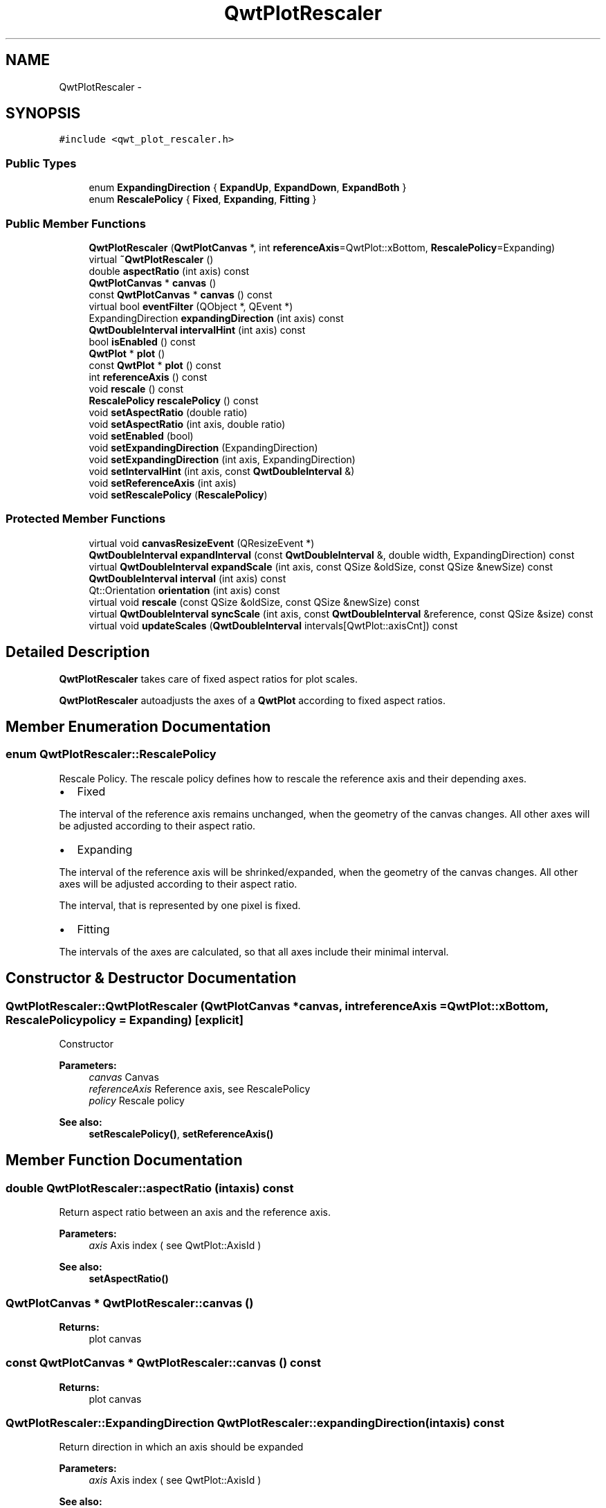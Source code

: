 .TH "QwtPlotRescaler" 3 "Tue Nov 20 2012" "Version 5.2.3" "Qwt User's Guide" \" -*- nroff -*-
.ad l
.nh
.SH NAME
QwtPlotRescaler \- 
.SH SYNOPSIS
.br
.PP
.PP
\fC#include <qwt_plot_rescaler\&.h>\fP
.SS "Public Types"

.in +1c
.ti -1c
.RI "enum \fBExpandingDirection\fP { \fBExpandUp\fP, \fBExpandDown\fP, \fBExpandBoth\fP }"
.br
.ti -1c
.RI "enum \fBRescalePolicy\fP { \fBFixed\fP, \fBExpanding\fP, \fBFitting\fP }"
.br
.in -1c
.SS "Public Member Functions"

.in +1c
.ti -1c
.RI "\fBQwtPlotRescaler\fP (\fBQwtPlotCanvas\fP *, int \fBreferenceAxis\fP=QwtPlot::xBottom, \fBRescalePolicy\fP=Expanding)"
.br
.ti -1c
.RI "virtual \fB~QwtPlotRescaler\fP ()"
.br
.ti -1c
.RI "double \fBaspectRatio\fP (int axis) const "
.br
.ti -1c
.RI "\fBQwtPlotCanvas\fP * \fBcanvas\fP ()"
.br
.ti -1c
.RI "const \fBQwtPlotCanvas\fP * \fBcanvas\fP () const "
.br
.ti -1c
.RI "virtual bool \fBeventFilter\fP (QObject *, QEvent *)"
.br
.ti -1c
.RI "ExpandingDirection \fBexpandingDirection\fP (int axis) const "
.br
.ti -1c
.RI "\fBQwtDoubleInterval\fP \fBintervalHint\fP (int axis) const "
.br
.ti -1c
.RI "bool \fBisEnabled\fP () const "
.br
.ti -1c
.RI "\fBQwtPlot\fP * \fBplot\fP ()"
.br
.ti -1c
.RI "const \fBQwtPlot\fP * \fBplot\fP () const "
.br
.ti -1c
.RI "int \fBreferenceAxis\fP () const "
.br
.ti -1c
.RI "void \fBrescale\fP () const "
.br
.ti -1c
.RI "\fBRescalePolicy\fP \fBrescalePolicy\fP () const "
.br
.ti -1c
.RI "void \fBsetAspectRatio\fP (double ratio)"
.br
.ti -1c
.RI "void \fBsetAspectRatio\fP (int axis, double ratio)"
.br
.ti -1c
.RI "void \fBsetEnabled\fP (bool)"
.br
.ti -1c
.RI "void \fBsetExpandingDirection\fP (ExpandingDirection)"
.br
.ti -1c
.RI "void \fBsetExpandingDirection\fP (int axis, ExpandingDirection)"
.br
.ti -1c
.RI "void \fBsetIntervalHint\fP (int axis, const \fBQwtDoubleInterval\fP &)"
.br
.ti -1c
.RI "void \fBsetReferenceAxis\fP (int axis)"
.br
.ti -1c
.RI "void \fBsetRescalePolicy\fP (\fBRescalePolicy\fP)"
.br
.in -1c
.SS "Protected Member Functions"

.in +1c
.ti -1c
.RI "virtual void \fBcanvasResizeEvent\fP (QResizeEvent *)"
.br
.ti -1c
.RI "\fBQwtDoubleInterval\fP \fBexpandInterval\fP (const \fBQwtDoubleInterval\fP &, double width, ExpandingDirection) const "
.br
.ti -1c
.RI "virtual \fBQwtDoubleInterval\fP \fBexpandScale\fP (int axis, const QSize &oldSize, const QSize &newSize) const "
.br
.ti -1c
.RI "\fBQwtDoubleInterval\fP \fBinterval\fP (int axis) const "
.br
.ti -1c
.RI "Qt::Orientation \fBorientation\fP (int axis) const "
.br
.ti -1c
.RI "virtual void \fBrescale\fP (const QSize &oldSize, const QSize &newSize) const "
.br
.ti -1c
.RI "virtual \fBQwtDoubleInterval\fP \fBsyncScale\fP (int axis, const \fBQwtDoubleInterval\fP &reference, const QSize &size) const "
.br
.ti -1c
.RI "virtual void \fBupdateScales\fP (\fBQwtDoubleInterval\fP intervals[QwtPlot::axisCnt]) const "
.br
.in -1c
.SH "Detailed Description"
.PP 
\fBQwtPlotRescaler\fP takes care of fixed aspect ratios for plot scales\&. 

\fBQwtPlotRescaler\fP autoadjusts the axes of a \fBQwtPlot\fP according to fixed aspect ratios\&. 
.SH "Member Enumeration Documentation"
.PP 
.SS "enum \fBQwtPlotRescaler::RescalePolicy\fP"

.PP
Rescale Policy\&. The rescale policy defines how to rescale the reference axis and their depending axes\&.
.PP
.IP "\(bu" 2
Fixed
.PP
The interval of the reference axis remains unchanged, when the geometry of the canvas changes\&. All other axes will be adjusted according to their aspect ratio\&.
.PP
.PP
.IP "\(bu" 2
Expanding
.PP
The interval of the reference axis will be shrinked/expanded, when the geometry of the canvas changes\&. All other axes will be adjusted according to their aspect ratio\&.
.PP
The interval, that is represented by one pixel is fixed\&.
.PP
.PP
.IP "\(bu" 2
Fitting
.PP
The intervals of the axes are calculated, so that all axes include their minimal interval\&. 
.PP

.SH "Constructor & Destructor Documentation"
.PP 
.SS "QwtPlotRescaler::QwtPlotRescaler (\fBQwtPlotCanvas\fP *canvas, intreferenceAxis = \fCQwtPlot::xBottom\fP, \fBRescalePolicy\fPpolicy = \fCExpanding\fP)\fC [explicit]\fP"
Constructor
.PP
\fBParameters:\fP
.RS 4
\fIcanvas\fP Canvas 
.br
\fIreferenceAxis\fP Reference axis, see RescalePolicy 
.br
\fIpolicy\fP Rescale policy
.RE
.PP
\fBSee also:\fP
.RS 4
\fBsetRescalePolicy()\fP, \fBsetReferenceAxis()\fP 
.RE
.PP

.SH "Member Function Documentation"
.PP 
.SS "double QwtPlotRescaler::aspectRatio (intaxis) const"
Return aspect ratio between an axis and the reference axis\&.
.PP
\fBParameters:\fP
.RS 4
\fIaxis\fP Axis index ( see QwtPlot::AxisId ) 
.RE
.PP
\fBSee also:\fP
.RS 4
\fBsetAspectRatio()\fP 
.RE
.PP

.SS "\fBQwtPlotCanvas\fP * QwtPlotRescaler::canvas ()"
\fBReturns:\fP
.RS 4
plot canvas 
.RE
.PP

.SS "const \fBQwtPlotCanvas\fP * QwtPlotRescaler::canvas () const"
\fBReturns:\fP
.RS 4
plot canvas 
.RE
.PP

.SS "QwtPlotRescaler::ExpandingDirection QwtPlotRescaler::expandingDirection (intaxis) const"
Return direction in which an axis should be expanded
.PP
\fBParameters:\fP
.RS 4
\fIaxis\fP Axis index ( see QwtPlot::AxisId ) 
.RE
.PP
\fBSee also:\fP
.RS 4
\fBsetExpandingDirection()\fP 
.RE
.PP

.SS "\fBQwtDoubleInterval\fP QwtPlotRescaler::expandInterval (const \fBQwtDoubleInterval\fP &interval, doublewidth, ExpandingDirectiondirection) const\fC [protected]\fP"
Expand the interval
.PP
\fBParameters:\fP
.RS 4
\fIinterval\fP Interval to be expanded 
.br
\fIwidth\fP Distance to be added to the interval 
.br
\fIdirection\fP Direction of the expand operation
.RE
.PP
\fBReturns:\fP
.RS 4
Expanded interval 
.RE
.PP

.SS "\fBQwtDoubleInterval\fP QwtPlotRescaler::expandScale (intaxis, const QSize &oldSize, const QSize &newSize) const\fC [protected]\fP, \fC [virtual]\fP"
Calculate the new scale interval of a plot axis
.PP
\fBParameters:\fP
.RS 4
\fIaxis\fP Axis index ( see QwtPlot::AxisId ) 
.br
\fIoldSize\fP Previous size of the canvas 
.br
\fInewSize\fP New size of the canvas
.RE
.PP
\fBReturns:\fP
.RS 4
Calculated new interval for the axis 
.RE
.PP

.SS "\fBQwtDoubleInterval\fP QwtPlotRescaler::interval (intaxis) const\fC [protected]\fP"
Return interval of an axis 
.PP
\fBParameters:\fP
.RS 4
\fIaxis\fP Axis index ( see QwtPlot::AxisId ) 
.RE
.PP

.SS "bool QwtPlotRescaler::isEnabled () const"
\fBReturns:\fP
.RS 4
true when enabled, false otherwise 
.RE
.PP
\fBSee also:\fP
.RS 4
\fBsetEnabled\fP, \fBeventFilter()\fP 
.RE
.PP

.SS "Qt::Orientation QwtPlotRescaler::orientation (intaxis) const\fC [protected]\fP"
Return orientation of an axis 
.PP
\fBParameters:\fP
.RS 4
\fIaxis\fP Axis index ( see QwtPlot::AxisId ) 
.RE
.PP

.SS "\fBQwtPlot\fP * QwtPlotRescaler::plot ()"
\fBReturns:\fP
.RS 4
plot widget 
.RE
.PP

.SS "const \fBQwtPlot\fP * QwtPlotRescaler::plot () const"
\fBReturns:\fP
.RS 4
plot widget 
.RE
.PP

.SS "int QwtPlotRescaler::referenceAxis () const"
\fBReturns:\fP
.RS 4
Reference axis ( see RescalePolicy ) 
.RE
.PP
\fBSee also:\fP
.RS 4
\fBsetReferenceAxis()\fP 
.RE
.PP

.SS "void QwtPlotRescaler::rescale (const QSize &oldSize, const QSize &newSize) const\fC [protected]\fP, \fC [virtual]\fP"
Adjust the plot axes scales
.PP
\fBParameters:\fP
.RS 4
\fIoldSize\fP Previous size of the canvas 
.br
\fInewSize\fP New size of the canvas 
.RE
.PP

.SS "\fBQwtPlotRescaler::RescalePolicy\fP QwtPlotRescaler::rescalePolicy () const"
\fBReturns:\fP
.RS 4
Rescale policy 
.RE
.PP
\fBSee also:\fP
.RS 4
\fBsetRescalePolicy()\fP 
.RE
.PP

.SS "void QwtPlotRescaler::setAspectRatio (doubleratio)"
Set the aspect ratio between the scale of the reference axis and the other scales\&. The default ratio is 1\&.0
.PP
\fBParameters:\fP
.RS 4
\fIratio\fP Aspect ratio 
.RE
.PP
\fBSee also:\fP
.RS 4
\fBaspectRatio()\fP 
.RE
.PP

.SS "void QwtPlotRescaler::setAspectRatio (intaxis, doubleratio)"
Set the aspect ratio between the scale of the reference axis and another scale\&. The default ratio is 1\&.0
.PP
\fBParameters:\fP
.RS 4
\fIaxis\fP Axis index ( see QwtPlot::AxisId ) 
.br
\fIratio\fP Aspect ratio 
.RE
.PP
\fBSee also:\fP
.RS 4
\fBaspectRatio()\fP 
.RE
.PP

.SS "void QwtPlotRescaler::setEnabled (boolon)"

.PP
En/disable the rescaler\&. When enabled is true an event filter is installed for the canvas, otherwise the event filter is removed\&.
.PP
\fBParameters:\fP
.RS 4
\fIon\fP true or false 
.RE
.PP
\fBSee also:\fP
.RS 4
\fBisEnabled()\fP, \fBeventFilter()\fP 
.RE
.PP

.SS "void QwtPlotRescaler::setExpandingDirection (ExpandingDirectiondirection)"
Set the direction in which all axis should be expanded
.PP
\fBParameters:\fP
.RS 4
\fIdirection\fP Direction 
.RE
.PP
\fBSee also:\fP
.RS 4
\fBexpandingDirection()\fP 
.RE
.PP

.SS "void QwtPlotRescaler::setExpandingDirection (intaxis, ExpandingDirectiondirection)"
Set the direction in which an axis should be expanded
.PP
\fBParameters:\fP
.RS 4
\fIaxis\fP Axis index ( see QwtPlot::AxisId ) 
.br
\fIdirection\fP Direction 
.RE
.PP
\fBSee also:\fP
.RS 4
\fBexpandingDirection()\fP 
.RE
.PP

.SS "void QwtPlotRescaler::setReferenceAxis (intaxis)"
Set the reference axis ( see RescalePolicy )
.PP
\fBParameters:\fP
.RS 4
\fIaxis\fP Axis index ( \fBQwtPlot::Axis\fP ) 
.RE
.PP
\fBSee also:\fP
.RS 4
\fBreferenceAxis()\fP 
.RE
.PP

.SS "void QwtPlotRescaler::setRescalePolicy (\fBRescalePolicy\fPpolicy)"
Change the rescale policy
.PP
\fBParameters:\fP
.RS 4
\fIpolicy\fP Rescale policy 
.RE
.PP
\fBSee also:\fP
.RS 4
\fBrescalePolicy()\fP 
.RE
.PP

.SS "\fBQwtDoubleInterval\fP QwtPlotRescaler::syncScale (intaxis, const \fBQwtDoubleInterval\fP &reference, const QSize &size) const\fC [protected]\fP, \fC [virtual]\fP"
Synchronize an axis scale according to the scale of the reference axis
.PP
\fBParameters:\fP
.RS 4
\fIaxis\fP Axis index ( see QwtPlot::AxisId ) 
.br
\fIreference\fP Interval of the reference axis 
.br
\fIsize\fP Size of the canvas 
.RE
.PP

.SS "void QwtPlotRescaler::updateScales (\fBQwtDoubleInterval\fPintervals[QwtPlot::axisCnt]) const\fC [protected]\fP, \fC [virtual]\fP"
Update the axes scales
.PP
\fBParameters:\fP
.RS 4
\fIintervals\fP Scale intervals 
.RE
.PP


.SH "Author"
.PP 
Generated automatically by Doxygen for Qwt User's Guide from the source code\&.
